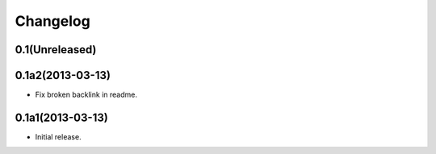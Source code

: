 Changelog
=========

0.1(Unreleased)
---------------


0.1a2(2013-03-13)
---------------

- Fix broken backlink in readme.

0.1a1(2013-03-13)
-----------------

-   Initial release.
